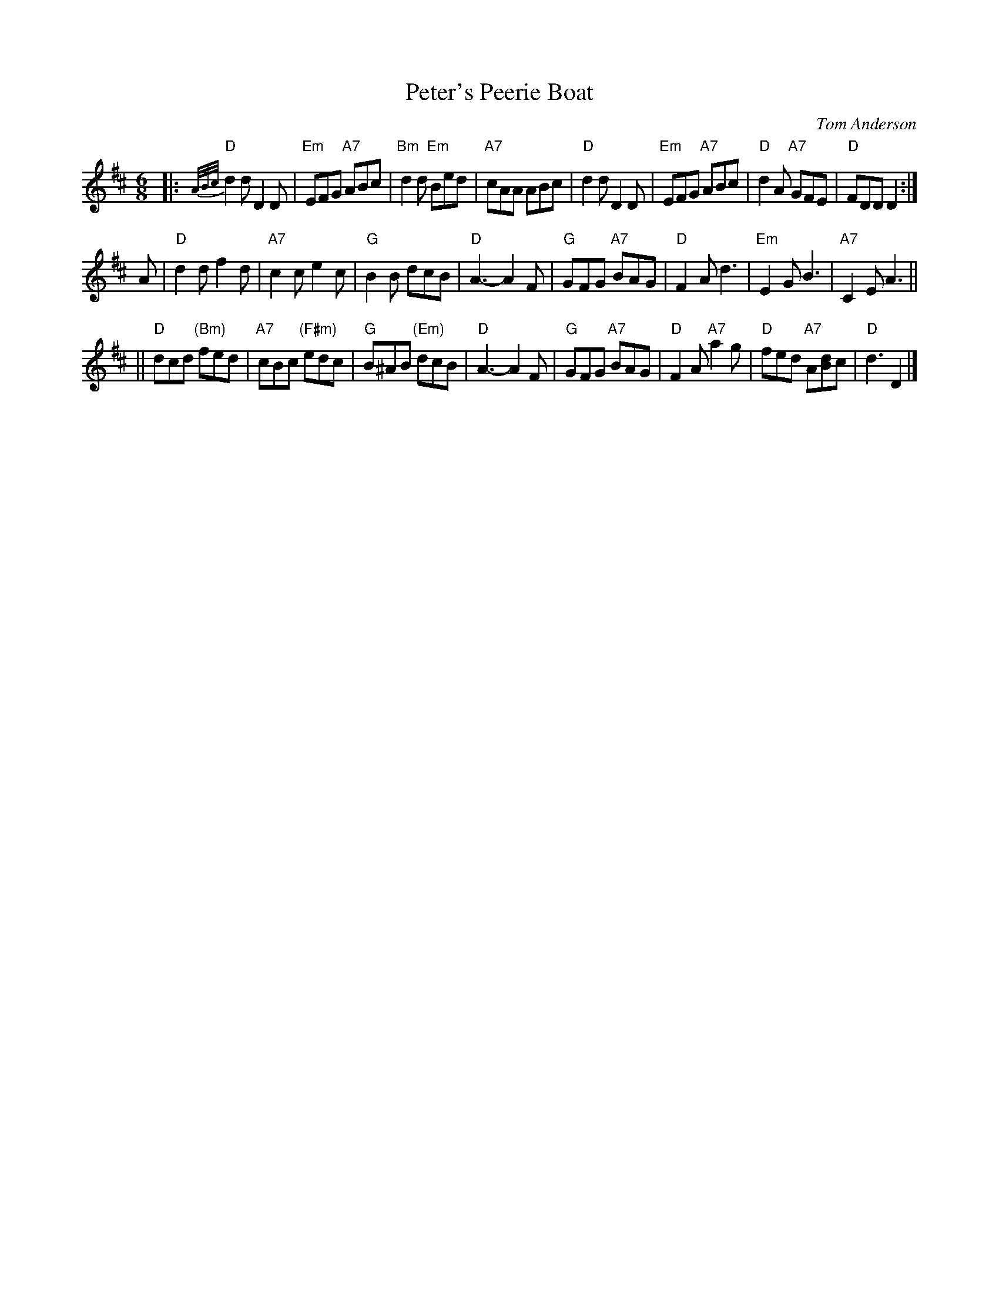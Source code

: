 X: 1
T: Peter's Peerie Boat
C: Tom Anderson
Z: John Chambers <jc:trillian.mit.edu>
M: 6/8
L: 1/8
K: D
|:\
"D"{A/B/c/}d2d D2D | "Em"EFG "A7"ABc | "Bm"d2d "Em"Bed | "A7"cAA ABc |\
"D"d2d D2D | "Em"EFG "A7"ABc | "D"d2A "A7"GFE | "D"FDD  D2 :|
A |\
"D"d2d f2d | "A7"c2c e2c | "G"B2B dcB | "D"A3- A2F |\
"G"GFG "A7"BAG | "D"F2A d3 | "Em"E2G B3 | "A7"C2E A3 ||
||\
"D"dcd "(Bm)"fed | "A7"cBc "(F#m)"edc | "G"B^AB "(Em)"dcB | "D"A3- A2F |\
"G"GFG "A7"BAG | "D"F2A "A7"a2g | "D"fed "A7"A[Bd]c | "D"d3 D2 |]
